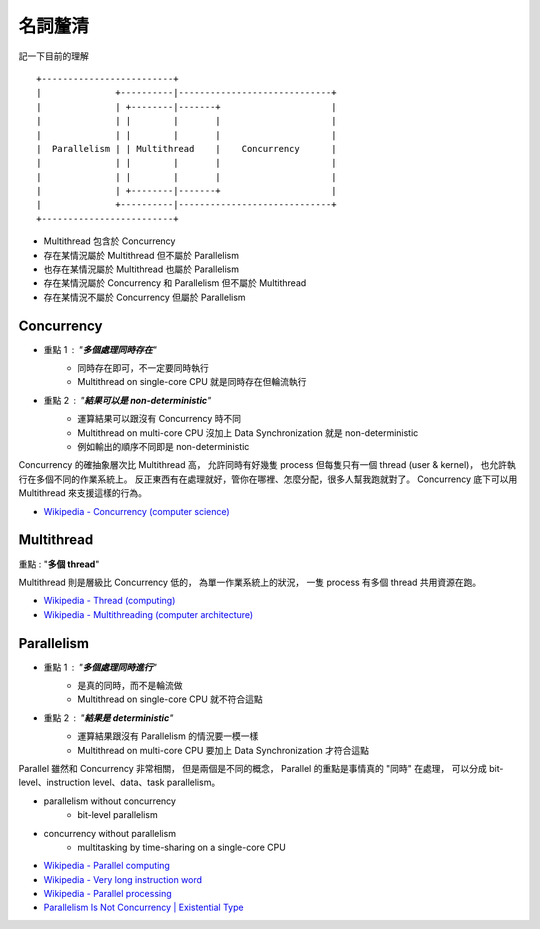 ========================================
名詞釐清
========================================

記一下目前的理解

::

    +-------------------------+
    |              +----------|-----------------------------+
    |              | +--------|-------+                     |
    |              | |        |       |                     |
    |              | |        |       |                     |
    |  Parallelism | | Multithread    |    Concurrency      |
    |              | |        |       |                     |
    |              | |        |       |                     |
    |              | +--------|-------+                     |
    |              +----------|-----------------------------+
    +-------------------------+


* Multithread 包含於 Concurrency
* 存在某情況屬於 Multithread 但不屬於 Parallelism
* 也存在某情況屬於 Multithread 也屬於 Parallelism
* 存在某情況屬於 Concurrency 和 Parallelism 但不屬於 Multithread
* 存在某情況不屬於 Concurrency 但屬於 Parallelism


Concurrency
========================================

* 重點 1 : "**多個處理同時存在**"
    - 同時存在即可，不一定要同時執行
    - Multithread on single-core CPU 就是同時存在但輪流執行
* 重點 2 : "**結果可以是 non-deterministic**"
    - 運算結果可以跟沒有 Concurrency 時不同
    - Multithread on multi-core CPU 沒加上 Data Synchronization 就是 non-deterministic
    - 例如輸出的順序不同即是 non-deterministic

Concurrency 的確抽象層次比 Multithread 高，
允許同時有好幾隻 process 但每隻只有一個 thread (user & kernel)，
也允許執行在多個不同的作業系統上。
反正東西有在處理就好，管你在哪裡、怎麼分配，很多人幫我跑就對了。
Concurrency 底下可以用 Multithread 來支援這樣的行為。


* `Wikipedia - Concurrency (computer science) <https://en.wikipedia.org/wiki/Concurrency_%28computer_science%29>`_

Multithread
========================================

重點 : "**多個 thread**"

Multithread 則是層級比 Concurrency 低的，
為單一作業系統上的狀況，
一隻 process 有多個 thread 共用資源在跑。


* `Wikipedia - Thread (computing) <https://en.wikipedia.org/wiki/Thread_%28computing%29#Multithreading>`_
* `Wikipedia - Multithreading (computer architecture) <https://en.wikipedia.org/wiki/Multithreading_%28computer_architecture%29>`_



Parallelism
========================================

* 重點 1 : "**多個處理同時進行**"
    - 是真的同時，而不是輪流做
    - Multithread on single-core CPU 就不符合這點
* 重點 2 : "**結果是 deterministic**"
    - 運算結果跟沒有 Parallelism 的情況要一模一樣
    - Multithread on multi-core CPU 要加上 Data Synchronization 才符合這點

Parallel 雖然和 Concurrency 非常相關，
但是兩個是不同的概念，
Parallel 的重點是事情真的 "同時" 在處理，
可以分成 bit-level、instruction level、data、task parallelism。

* parallelism without concurrency
    - bit-level parallelism
* concurrency without parallelism
    - multitasking by time-sharing on a single-core CPU

* `Wikipedia - Parallel computing <https://en.wikipedia.org/wiki/Parallel_computing>`_
* `Wikipedia - Very long instruction word <Very long instruction word>`_
* `Wikipedia - Parallel processing <https://en.wikipedia.org/wiki/Parallel_processing>`_
* `Parallelism Is Not Concurrency | Existential Type <https://existentialtype.wordpress.com/2011/03/17/parallelism-is-not-concurrency/>`_
